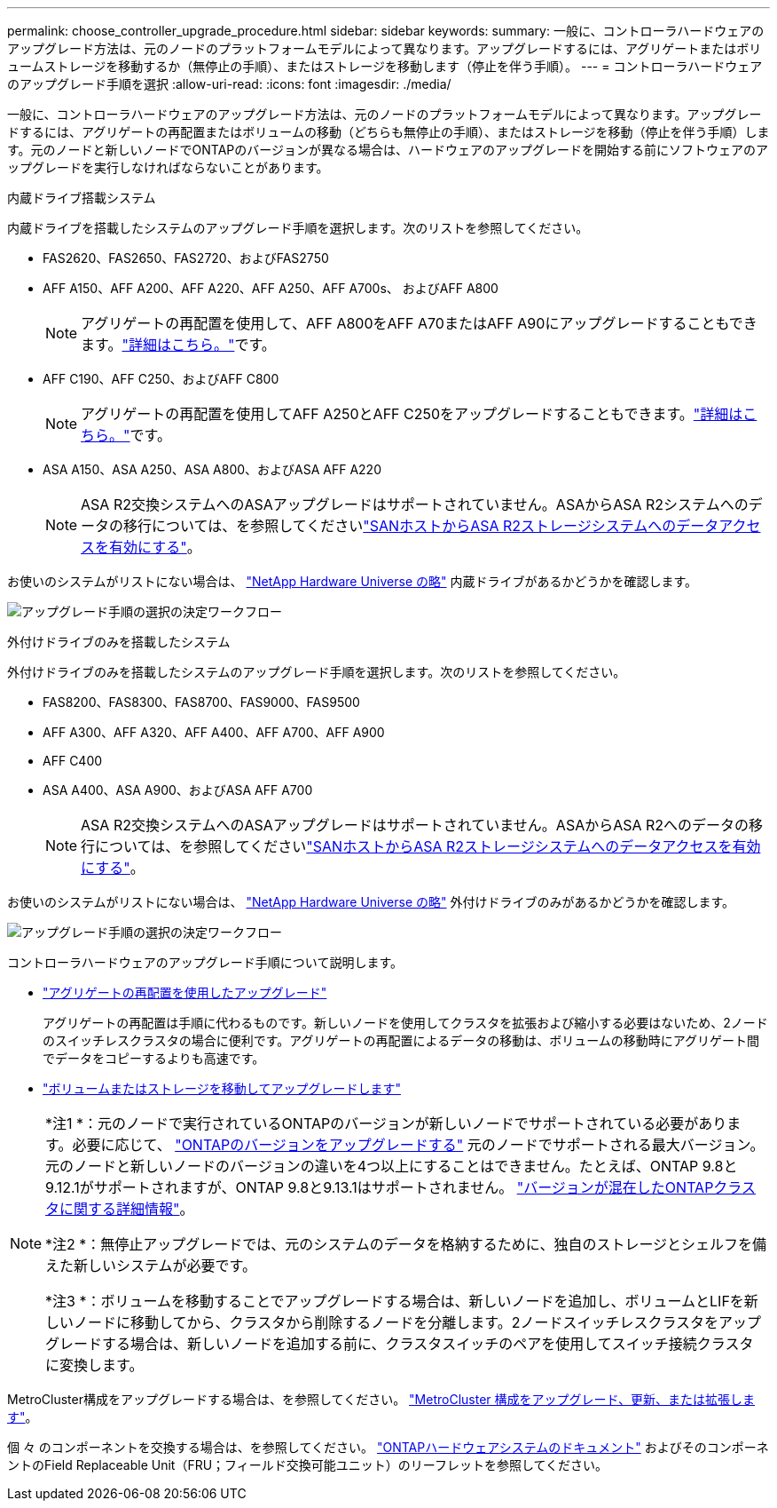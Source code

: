 ---
permalink: choose_controller_upgrade_procedure.html 
sidebar: sidebar 
keywords:  
summary: 一般に、コントローラハードウェアのアップグレード方法は、元のノードのプラットフォームモデルによって異なります。アップグレードするには、アグリゲートまたはボリュームストレージを移動するか（無停止の手順）、またはストレージを移動します（停止を伴う手順）。 
---
= コントローラハードウェアのアップグレード手順を選択
:allow-uri-read: 
:icons: font
:imagesdir: ./media/


[role="lead"]
一般に、コントローラハードウェアのアップグレード方法は、元のノードのプラットフォームモデルによって異なります。アップグレードするには、アグリゲートの再配置またはボリュームの移動（どちらも無停止の手順）、またはストレージを移動（停止を伴う手順）します。元のノードと新しいノードでONTAPのバージョンが異なる場合は、ハードウェアのアップグレードを開始する前にソフトウェアのアップグレードを実行しなければならないことがあります。

[role="tabbed-block"]
====
.内蔵ドライブ搭載システム
--
内蔵ドライブを搭載したシステムのアップグレード手順を選択します。次のリストを参照してください。

* FAS2620、FAS2650、FAS2720、およびFAS2750
* AFF A150、AFF A200、AFF A220、AFF A250、AFF A700s、 およびAFF A800
+

NOTE: アグリゲートの再配置を使用して、AFF A800をAFF A70またはAFF A90にアップグレードすることもできます。link:upgrade-arl-auto-affa900/index.html["詳細はこちら。"]です。

* AFF C190、AFF C250、およびAFF C800
+

NOTE: アグリゲートの再配置を使用してAFF A250とAFF C250をアップグレードすることもできます。link:upgrade-arl-auto-affa900/index.html["詳細はこちら。"]です。

* ASA A150、ASA A250、ASA A800、およびASA AFF A220
+

NOTE: ASA R2交換システムへのASAアップグレードはサポートされていません。ASAからASA R2システムへのデータの移行については、を参照してくださいlink:https://docs.netapp.com/us-en/asa-r2/install-setup/set-up-data-access.html["SANホストからASA R2ストレージシステムへのデータアクセスを有効にする"^]。



お使いのシステムがリストにない場合は、 https://hwu.netapp.com["NetApp Hardware Universe の略"^] 内蔵ドライブがあるかどうかを確認します。

image:workflow_internal_drives.png["アップグレード手順の選択の決定ワークフロー"]

--
.外付けドライブのみを搭載したシステム
--
外付けドライブのみを搭載したシステムのアップグレード手順を選択します。次のリストを参照してください。

* FAS8200、FAS8300、FAS8700、FAS9000、FAS9500
* AFF A300、AFF A320、AFF A400、AFF A700、AFF A900
* AFF C400
* ASA A400、ASA A900、およびASA AFF A700
+

NOTE: ASA R2交換システムへのASAアップグレードはサポートされていません。ASAからASA R2へのデータの移行については、を参照してくださいlink:https://docs.netapp.com/us-en/asa-r2/install-setup/set-up-data-access.html["SANホストからASA R2ストレージシステムへのデータアクセスを有効にする"^]。



お使いのシステムがリストにない場合は、 https://hwu.netapp.com["NetApp Hardware Universe の略"^] 外付けドライブのみがあるかどうかを確認します。

image:workflow_external_drives.png["アップグレード手順の選択の決定ワークフロー"]

--
====
コントローラハードウェアのアップグレード手順について説明します。

* link:upgrade-arl/index.html["アグリゲートの再配置を使用したアップグレード"]
+
アグリゲートの再配置は手順に代わるものです。新しいノードを使用してクラスタを拡張および縮小する必要はないため、2ノードのスイッチレスクラスタの場合に便利です。アグリゲートの再配置によるデータの移動は、ボリュームの移動時にアグリゲート間でデータをコピーするよりも高速です。

* link:upgrade/upgrade-decide-to-use-this-guide.html["ボリュームまたはストレージを移動してアップグレードします"]


[NOTE]
====
*注1 *：元のノードで実行されているONTAPのバージョンが新しいノードでサポートされている必要があります。必要に応じて、 link:https://docs.netapp.com/us-en/ontap/upgrade/prepare.html["ONTAPのバージョンをアップグレードする"^] 元のノードでサポートされる最大バージョン。元のノードと新しいノードのバージョンの違いを4つ以上にすることはできません。たとえば、ONTAP 9.8と9.12.1がサポートされますが、ONTAP 9.8と9.13.1はサポートされません。 https://docs.netapp.com/us-en/ontap/upgrade/concept_mixed_version_requirements.html["バージョンが混在したONTAPクラスタに関する詳細情報"^]。

*注2 *：無停止アップグレードでは、元のシステムのデータを格納するために、独自のストレージとシェルフを備えた新しいシステムが必要です。

*注3 *：ボリュームを移動することでアップグレードする場合は、新しいノードを追加し、ボリュームとLIFを新しいノードに移動してから、クラスタから削除するノードを分離します。2ノードスイッチレスクラスタをアップグレードする場合は、新しいノードを追加する前に、クラスタスイッチのペアを使用してスイッチ接続クラスタに変換します。

====
MetroCluster構成をアップグレードする場合は、を参照してください。 https://docs.netapp.com/us-en/ontap-metrocluster/upgrade/concept_choosing_an_upgrade_method_mcc.html["MetroCluster 構成をアップグレード、更新、または拡張します"^]。

個 々 のコンポーネントを交換する場合は、を参照してください。 https://docs.netapp.com/us-en/ontap-systems/index.html["ONTAPハードウェアシステムのドキュメント"^] およびそのコンポーネントのField Replaceable Unit（FRU；フィールド交換可能ユニット）のリーフレットを参照してください。
